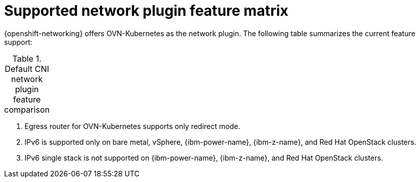 // Module included in the following assemblies:
//
// * networking/ovn_kubernetes_network_provider/about-ovn-kubernetes.adoc

:_mod-docs-content-type: REFERENCE
[id="nw-ovn-kubernetes-matrix_{context}"]
= Supported network plugin feature matrix

{openshift-networking} offers OVN-Kubernetes as the network plugin. The following table summarizes the current feature support:

.Default CNI network plugin feature comparison
[cols="50%,25%,25%",options="header"]
|===
ifeval::["{context}" == "about-ovn-kubernetes"]
|Feature|OVN-Kubernetes

|Egress IPs|Supported

|Egress firewall|Supported

|Egress router|Supported ^[1]^

|Hybrid networking|Supported

|IPsec encryption for intra-cluster communication|Supported

|IPv6|Supported ^[2]^ ^[3]^

|Kubernetes network policy|Supported|

|Kubernetes network policy logs|Supported

|Hardware offloading|Supported

|Multicast|Supported|
endif::[]
ifeval::["{context}" == "about-openshift-sdn"]
|Feature|OVN-Kubernetes

|Egress IPs|Supported

|Egress firewall|Supported

|Egress router|Supported ^[1]^

|Hybrid networking|Supported

|IPsec encryption|Supported

|IPv6|Supported ^[2]^ ^[3]^

|Kubernetes network policy|Supported

|Kubernetes network policy logs|Supported

|Multicast|Supported

|Hardware offloading|Supported
endif::[]
|===
[.small]
--

1. Egress router for OVN-Kubernetes supports only redirect mode.

2. IPv6 is supported only on bare metal, vSphere, {ibm-power-name}, {ibm-z-name}, and Red Hat OpenStack clusters.

3. IPv6 single stack is not supported on {ibm-power-name}, {ibm-z-name}, and Red Hat OpenStack clusters.
--
